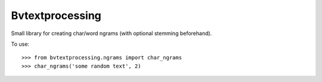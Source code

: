 Bvtextprocessing
--------
Small library for creating char/word ngrams (with optional stemming beforehand).

To use::

    >>> from bvtextprocessing.ngrams import char_ngrams
    >>> char_ngrams('some random text', 2)
